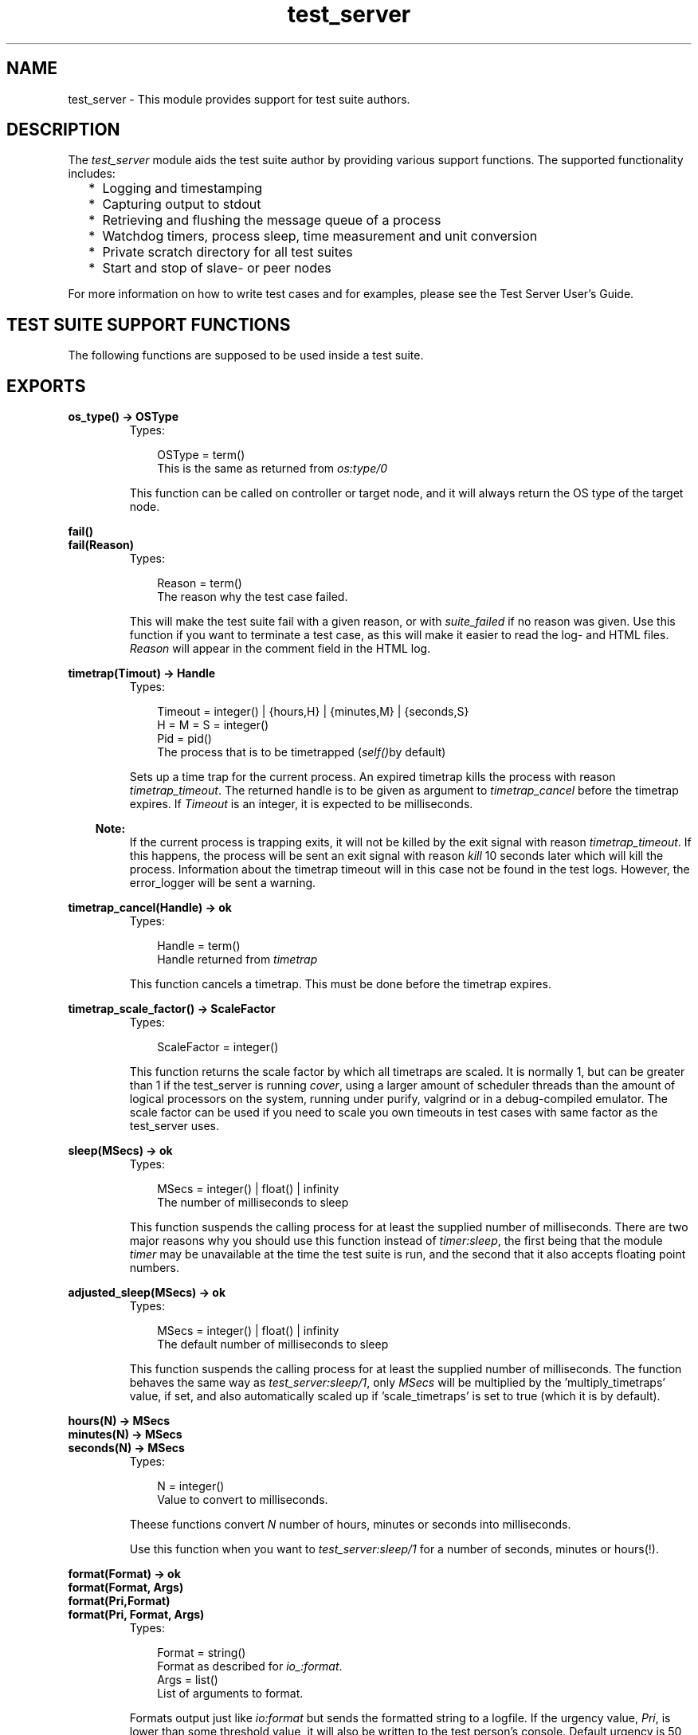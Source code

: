 .TH test_server 3 "test_server 3.4.5" "Ericsson AB" "Erlang Module Definition"
.SH NAME
test_server \- This module provides support for test suite authors.
.SH DESCRIPTION
.LP
The \fItest_server\fR\& module aids the test suite author by providing various support functions\&. The supported functionality includes:
.RS 2
.TP 2
*
Logging and timestamping 
.LP
.TP 2
*
Capturing output to stdout 
.LP
.TP 2
*
Retrieving and flushing the message queue of a process 
.LP
.TP 2
*
Watchdog timers, process sleep, time measurement and unit conversion 
.LP
.TP 2
*
Private scratch directory for all test suites 
.LP
.TP 2
*
Start and stop of slave- or peer nodes
.LP
.RE

.LP
For more information on how to write test cases and for examples, please see the Test Server User\&'s Guide\&.
.SH "TEST SUITE SUPPORT FUNCTIONS"

.LP
The following functions are supposed to be used inside a test suite\&.
.SH EXPORTS
.LP
.B
os_type() -> OSType
.br
.RS
.TP 3
Types:

OSType = term()
.br
This is the same as returned from \fIos:type/0\fR\&
.br
.RE
.RS
.LP
This function can be called on controller or target node, and it will always return the OS type of the target node\&.
.RE
.LP
.B
fail()
.br
.B
fail(Reason)
.br
.RS
.TP 3
Types:

Reason = term()
.br
The reason why the test case failed\&.
.br
.RE
.RS
.LP
This will make the test suite fail with a given reason, or with \fIsuite_failed\fR\& if no reason was given\&. Use this function if you want to terminate a test case, as this will make it easier to read the log- and HTML files\&. \fIReason\fR\& will appear in the comment field in the HTML log\&.
.RE
.LP
.B
timetrap(Timout) -> Handle
.br
.RS
.TP 3
Types:

Timeout = integer() | {hours,H} | {minutes,M} | {seconds,S}
.br
H = M = S = integer()
.br
Pid = pid()
.br
The process that is to be timetrapped (\fIself()\fR\&by default)
.br
.RE
.RS
.LP
Sets up a time trap for the current process\&. An expired timetrap kills the process with reason \fItimetrap_timeout\fR\&\&. The returned handle is to be given as argument to \fItimetrap_cancel\fR\& before the timetrap expires\&. If \fITimeout\fR\& is an integer, it is expected to be milliseconds\&.
.LP

.RS -4
.B
Note:
.RE
If the current process is trapping exits, it will not be killed by the exit signal with reason \fItimetrap_timeout\fR\&\&. If this happens, the process will be sent an exit signal with reason \fIkill\fR\& 10 seconds later which will kill the process\&. Information about the timetrap timeout will in this case not be found in the test logs\&. However, the error_logger will be sent a warning\&.

.RE
.LP
.B
timetrap_cancel(Handle) -> ok
.br
.RS
.TP 3
Types:

Handle = term()
.br
Handle returned from \fItimetrap\fR\&
.br
.RE
.RS
.LP
This function cancels a timetrap\&. This must be done before the timetrap expires\&.
.RE
.LP
.B
timetrap_scale_factor() -> ScaleFactor
.br
.RS
.TP 3
Types:

ScaleFactor = integer()
.br
.RE
.RS
.LP
This function returns the scale factor by which all timetraps are scaled\&. It is normally 1, but can be greater than 1 if the test_server is running \fIcover\fR\&, using a larger amount of scheduler threads than the amount of logical processors on the system, running under purify, valgrind or in a debug-compiled emulator\&. The scale factor can be used if you need to scale you own timeouts in test cases with same factor as the test_server uses\&.
.RE
.LP
.B
sleep(MSecs) -> ok
.br
.RS
.TP 3
Types:

MSecs = integer() | float() | infinity
.br
The number of milliseconds to sleep
.br
.RE
.RS
.LP
This function suspends the calling process for at least the supplied number of milliseconds\&. There are two major reasons why you should use this function instead of \fItimer:sleep\fR\&, the first being that the module \fItimer\fR\& may be unavailable at the time the test suite is run, and the second that it also accepts floating point numbers\&.
.RE
.LP
.B
adjusted_sleep(MSecs) -> ok
.br
.RS
.TP 3
Types:

MSecs = integer() | float() | infinity
.br
The default number of milliseconds to sleep
.br
.RE
.RS
.LP
This function suspends the calling process for at least the supplied number of milliseconds\&. The function behaves the same way as \fItest_server:sleep/1\fR\&, only \fIMSecs\fR\& will be multiplied by the \&'multiply_timetraps\&' value, if set, and also automatically scaled up if \&'scale_timetraps\&' is set to true (which it is by default)\&.
.RE
.LP
.B
hours(N) -> MSecs
.br
.B
minutes(N) -> MSecs
.br
.B
seconds(N) -> MSecs
.br
.RS
.TP 3
Types:

N = integer()
.br
Value to convert to milliseconds\&.
.br
.RE
.RS
.LP
Theese functions convert \fIN\fR\& number of hours, minutes or seconds into milliseconds\&.
.LP
Use this function when you want to \fItest_server:sleep/1\fR\& for a number of seconds, minutes or hours(!)\&.
.RE
.LP
.B
format(Format) -> ok
.br
.B
format(Format, Args)
.br
.B
format(Pri,Format)
.br
.B
format(Pri, Format, Args)
.br
.RS
.TP 3
Types:

Format = string()
.br
Format as described for \fIio_:format\fR\&\&.
.br
Args = list()
.br
List of arguments to format\&.
.br
.RE
.RS
.LP
Formats output just like \fIio:format\fR\& but sends the formatted string to a logfile\&. If the urgency value, \fIPri\fR\&, is lower than some threshold value, it will also be written to the test person\&'s console\&. Default urgency is 50, default threshold for display on the console is 1\&.
.LP
Typically, the test person don\&'t want to see everything a test suite outputs, but is merely interested in if the test cases succeeded or not, which the test server tells him\&. If he would like to see more, he could manually change the threshold values by using the \fItest_server_ctrl:set_levels/3\fR\& function\&.
.RE
.LP
.B
capture_start() -> ok
.br
.B
capture_stop() -> ok
.br
.B
capture_get() -> list()
.br
.RS
.LP
These functions makes it possible to capture all output to stdout from a process started by the test suite\&. The list of characters captured can be purged by using \fIcapture_get\fR\&\&.
.RE
.LP
.B
messages_get() -> list()
.br
.RS
.LP
This function will empty and return all the messages currently in the calling process\&' message queue\&.
.RE
.LP
.B
timecall(M, F, A) -> {Time, Value}
.br
.RS
.TP 3
Types:

M = atom()
.br
The name of the module where the function resides\&.
.br
F = atom()
.br
The name of the function to call in the module\&.
.br
A = list()
.br
The arguments to supply the called function\&.
.br
Time = integer()
.br
The number of seconds it took to call the function\&.
.br
Value = term()
.br
Value returned from the called function\&.
.br
.RE
.RS
.LP
This function measures the time (in seconds) it takes to call a certain function\&. The function call is \fInot\fR\& caught within a catch\&.
.RE
.LP
.B
do_times(N, M, F, A) -> ok
.br
.B
do_times(N, Fun)
.br
.RS
.TP 3
Types:

N = integer()
.br
Number of times to call MFA\&.
.br
M = atom()
.br
Module name where the function resides\&.
.br
F = atom()
.br
Function name to call\&.
.br
A = list()
.br
Arguments to M:F\&.
.br
.RE
.RS
.LP
Calls MFA or Fun N times\&. Useful for extensive testing of a sensitive function\&.
.RE
.LP
.B
m_out_of_n(M, N, Fun) -> ok | exit({m_out_of_n_failed, {R,left_to_do}}
.br
.RS
.TP 3
Types:

N = integer()
.br
Number of times to call the Fun\&.
.br
M = integer()
.br
Number of times to require a successful return\&.
.br
.RE
.RS
.LP
Repeatedly evaluates the given function until it succeeds (doesn\&'t crash) M times\&. If, after N times, M successful attempts have not been accomplished, the process crashes with reason {m_out_of_n_failed, {R,left_to_do}}, where R indicates how many cases that was still to be successfully completed\&.
.LP
For example:
.LP
\fIm_out_of_n(1,4,fun() -> tricky_test_case() end)\fR\& 
.br
Tries to run tricky_test_case() up to 4 times, and is happy if it succeeds once\&.
.LP
\fIm_out_of_n(7,8,fun() -> clock_sanity_check() end)\fR\& 
.br
Tries running clock_sanity_check() up to 8 times,and allows the function to fail once\&. This might be useful if clock_sanity_check/0 is known to fail if the clock crosses an hour boundary during the test (and the up to 8 test runs could never cross 2 boundaries)
.RE
.LP
.B
call_crash(M, F, A) -> Result
.br
.B
call_crash(Time, M, F, A) -> Result
.br
.B
call_crash(Time, Crash, M, F, A) -> Result
.br
.RS
.TP 3
Types:

Result = ok | exit(call_crash_timeout) | exit({wrong_crash_reason, Reason})
.br
Crash = term()
.br
Crash return from the function\&.
.br
Time = integer()
.br
Timeout in milliseconds\&.
.br
M = atom()
.br
Module name where the function resides\&.
.br
F = atom()
.br
Function name to call\&.
.br
A = list()
.br
Arguments to M:F\&.
.br
.RE
.RS
.LP
Spawns a new process that calls MFA\&. The call is considered successful if the call crashes with the gives reason (\fICrash\fR\&) or any reason if not specified\&. The call must terminate within the given time (default \fIinfinity\fR\&), or it is considered a failure\&.
.RE
.LP
.B
temp_name(Stem) -> Name
.br
.RS
.TP 3
Types:

Stem = string()
.br
.RE
.RS
.LP
Returns a unique filename starting with \fIStem\fR\& with enough extra characters appended to make up a unique filename\&. The filename returned is guaranteed not to exist in the filesystem at the time of the call\&.
.RE
.LP
.B
break(Comment) -> ok
.br
.RS
.TP 3
Types:

Comment = string()
.br
.RE
.RS
.LP
\fIComment\fR\& is a string which will be written in the shell, e\&.g\&. explaining what to do\&.
.LP
This function will cancel all timetraps and pause the execution of the test case until the user executes the \fIcontinue/0\fR\& function\&. It gives the user the opportunity to interact with the erlang node running the tests, e\&.g\&. for debugging purposes or for manually executing a part of the test case\&.
.LP
When the \fIbreak/1\fR\& function is called, the shell will look something like this:
.LP
.nf

   --- SEMIAUTOMATIC TESTING ---
   The test case executes on process <0.51.0>


   "Here is a comment, it could e.g. instruct to pull out a card"


   -----------------------------

   Continue with --> test_server:continue().        
.fi
.LP
The user can now interact with the erlang node, and when ready call \fItest_server:continue()\&.\fR\&
.LP
Note that this function can not be used if the test is executed with \fIts:run/0/1/2/3/4\fR\& in \fIbatch\fR\& mode\&.
.RE
.LP
.B
continue() -> ok
.br
.RS
.LP
This function must be called in order to continue after a test case has called \fIbreak/1\fR\&\&.
.RE
.LP
.B
run_on_shielded_node(Fun, CArgs) -> term()
.br
.RS
.TP 3
Types:

Fun = function() (arity 0)
.br
Function to execute on the shielded node\&.
.br
CArg = string()
.br
Extra command line arguments to use when starting the shielded node\&.
.br
.RE
.RS
.LP
\fIFun\fR\& is executed in a process on a temporarily created hidden node with a proxy for communication with the test server node\&. The node is called a shielded node (should have been called a shield node)\&. If \fIFun\fR\& is successfully executed, the result is returned\&. A peer node (see \fIstart_node/3\fR\&) started from the shielded node will be shielded from test server node, i\&.e\&. they will not be aware of each other\&. This is useful when you want to start nodes from earlier OTP releases than the OTP release of the test server node\&.
.LP
Nodes from an earlier OTP release can normally not be started if the test server hasn\&'t been started in compatibility mode (see the \fI+R\fR\& flag in the \fIerl(1)\fR\& documentation) of an earlier release\&. If a shielded node is started in compatibility mode of an earlier OTP release than the OTP release of the test server node, the shielded node can start nodes of an earlier OTP release\&.
.LP

.RS -4
.B
Note:
.RE
You \fImust\fR\& make sure that nodes started by the shielded node never communicate directly with the test server node\&.

.LP

.RS -4
.B
Note:
.RE
Slave nodes always communicate with the test server node; therefore, \fInever\fR\& start \fIslave nodes\fR\& from the shielded node, \fIalways\fR\& start \fIpeer nodes\fR\&\&.

.RE
.LP
.B
start_node(Name, Type, Options) -> {ok, Node} | {error, Reason}
.br
.RS
.TP 3
Types:

Name = atom() | string()
.br
Name of the slavenode to start (as given to -sname or -name)
.br
Type = slave | peer
.br
The type of node to start\&.
.br
Options = [{atom(), term()]
.br
Tuplelist of options
.br
.RE
.RS
.LP
This functions starts a node, possibly on a remote machine, and guarantees cross architecture transparency\&. Type is set to either \fIslave\fR\& or \fIpeer\fR\&\&.
.LP
\fIslave\fR\& means that the new node will have a master, i\&.e\&. the slave node will terminate if the master terminates, TTY output produced on the slave will be sent back to the master node and file I/O is done via the master\&. The master is normally the target node unless the target is itself a slave\&.
.LP
\fIpeer\fR\& means that the new node is an independent node with no master\&.
.LP
\fIOptions\fR\& is a tuplelist which can contain one or more of
.RS 2
.TP 2
.B
\fI{remote, true}\fR\&:
Start the node on a remote host\&. If not specified, the node will be started on the local host (with some exceptions, as for the case of VxWorks, where all nodes are started on a remote host)\&. Test cases that require a remote host will fail with a reasonable comment if no remote hosts are available at the time they are run\&. 
.TP 2
.B
\fI{args, Arguments}\fR\&:
Arguments passed directly to the node\&. This is typically a string appended to the command line\&. 
.TP 2
.B
\fI{wait, false}\fR\&:
Don\&'t wait until the node is up\&. By default, this function does not return until the node is up and running, but this option makes it return as soon as the node start command is given\&.\&. 
.br
 Only valid for peer nodes 
.TP 2
.B
\fI{fail_on_error, false}\fR\&:
Returns \fI{error, Reason}\fR\& rather than failing the test case\&. 
.br
 Only valid for peer nodes\&. Note that slave nodes always act as if they had \fIfail_on_error=false\fR\&
.TP 2
.B
\fI{erl, ReleaseList}\fR\&:
Use an Erlang emulator determined by ReleaseList when starting nodes, instead of the same emulator as the test server is running\&. ReleaseList is a list of specifiers, where a specifier is either {release, Rel}, {prog, Prog}, or \&'this\&'\&. Rel is either the name of a release, e\&.g\&., "r12b_patched" or \&'latest\&'\&. \&'this\&' means using the same emulator as the test server\&. Prog is the name of an emulator executable\&. If the list has more than one element, one of them is picked randomly\&. (Only works on Solaris and Linux, and the test server gives warnings when it notices that nodes are not of the same version as itself\&.) 
.br

.br
 When specifying this option to run a previous release, use \fIis_release_available/1\fR\& function to test if the given release is available and skip the test case if not\&. 
.br

.br
 In order to avoid compatibility problems (may not appear right away), use a shielded node (see \fIrun_on_shielded_node/2\fR\&) when starting nodes from different OTP releases than the test server\&. 
.TP 2
.B
\fI{cleanup, false}\fR\&:
Tells the test server not to kill this node if it is still alive after the test case is completed\&. This is useful if the same node is to be used by a group of test cases\&. 
.TP 2
.B
\fI{env, Env}\fR\&:
\fIEnv\fR\& should be a list of tuples \fI{Name, Val}\fR\&, where \fIName\fR\& is the name of an environment variable, and \fIVal\fR\& is the value it is to have in the started node\&. Both \fIName\fR\& and \fIVal\fR\& must be strings\&. The one exception is \fIVal\fR\& being the atom \fIfalse\fR\& (in analogy with \fIos:getenv/1\fR\&), which removes the environment variable\&. Only valid for peer nodes\&. Not available on VxWorks\&.
.RE
.RE
.LP
.B
stop_node(NodeName) -> bool()
.br
.RS
.TP 3
Types:

NodeName = term()
.br
Name of the node to stop
.br
.RE
.RS
.LP
This functions stops a node previously started with \fIstart_node/3\fR\&\&. Use this function to stop any node you start, or the test server will produce a warning message in the test logs, and kill the nodes automatically unless it was started with the \fI{cleanup, false}\fR\& option\&.
.RE
.LP
.B
is_commercial() -> bool()
.br
.RS
.LP
This function test whether the emulator is commercially supported emulator\&. The tests for a commercially supported emulator could be more stringent (for instance, a commercial release should always contain documentation for all applications)\&.
.RE
.LP
.B
is_release_available(Release) -> bool()
.br
.RS
.TP 3
Types:

Release = string() | atom()
.br
Release to test for
.br
.RE
.RS
.LP
This function test whether the release given by \fIRelease\fR\& (for instance, "r12b_patched") is available on the computer that the test_server controller is running on\&. Typically, you should skip the test case if not\&.
.LP
Caution: This function may not be called from the \fIsuite\fR\& clause of a test case, as the test_server will deadlock\&.
.RE
.LP
.B
is_native(Mod) -> bool()
.br
.RS
.TP 3
Types:

Mod = atom()
.br
A module name
.br
.RE
.RS
.LP
Checks whether the module is natively compiled or not
.RE
.LP
.B
app_test(App) -> ok | test_server:fail()
.br
.B
app_test(App,Mode)
.br
.RS
.TP 3
Types:

App = term()
.br
The name of the application to test
.br
Mode = pedantic | tolerant
.br
Default is pedantic
.br
.RE
.RS
.LP
Checks an applications \&.app file for obvious errors\&. The following is checked:
.RS 2
.TP 2
*
required fields 
.LP
.TP 2
*
that all modules specified actually exists 
.LP
.TP 2
*
that all requires applications exists 
.LP
.TP 2
*
that no module included in the application has export_all 
.LP
.TP 2
*
that all modules in the ebin/ dir is included (If \fIMode==tolerant\fR\& this only produces a warning, as all modules does not have to be included)
.LP
.RE

.RE
.LP
.B
comment(Comment) -> ok
.br
.RS
.TP 3
Types:

Comment = string()
.br
.RE
.RS
.LP
The given String will occur in the comment field of the table on the HTML result page\&. If called several times, only the last comment is printed\&. comment/1 is also overwritten by the return value {comment,Comment} from a test case or by fail/1 (which prints Reason as a comment)\&.
.RE
.SH "TEST SUITE EXPORTS"

.LP
The following functions must be exported from a test suite module\&.
.SH EXPORTS
.LP
.B
all(suite) -> TestSpec | {skip, Comment}
.br
.RS
.TP 3
Types:

TestSpec = list()
.br
Comment = string()
.br
This comment will be printed on the HTML result page
.br
.RE
.RS
.LP
This function must return the test specification for the test suite module\&. The syntax of a test specification is described in the Test Server User\&'s Guide\&.
.RE
.LP
.B
init_per_suite(Config0) -> Config1 | {skip, Comment}
.br
.RS
.TP 3
Types:

Config0 = Config1 = [tuple()]
.br
Comment = string()
.br
Describes why the suite is skipped
.br
.RE
.RS
.LP
This function is called before all other test cases in the suite\&. \fIConfig\fR\& is the configuration which can be modified here\&. Whatever is returned from this function is given as \fIConfig\fR\& to the test cases\&.
.LP
If this function fails, all test cases in the suite will be skipped\&.
.RE
.LP
.B
end_per_suite(Config) -> void()
.br
.RS
.TP 3
Types:

Config = [tuple()]
.br
.RE
.RS
.LP
This function is called after the last test case in the suite, and can be used to clean up whatever the test cases have done\&. The return value is ignored\&.
.RE
.LP
.B
init_per_testcase(Case, Config0) -> Config1 | {skip, Comment}
.br
.RS
.TP 3
Types:

Case = atom()
.br
Config0 = Config1 = [tuple()]
.br
Comment = string()
.br
Describes why the test case is skipped
.br
.RE
.RS
.LP
This function is called before each test case\&. The \fICase\fR\& argument is the name of the test case, and \fIConfig\fR\& is the configuration which can be modified here\&. Whatever is returned from this function is given as \fIConfig\fR\& to the test case\&.
.RE
.LP
.B
end_per_testcase(Case, Config) -> void()
.br
.RS
.TP 3
Types:

Case = atom()
.br
Config = [tuple()]
.br
.RE
.RS
.LP
This function is called after each test case, and can be used to clean up whatever the test case has done\&. The return value is ignored\&.
.RE
.LP
.B
Case(doc) -> [Decription]
.br
.B
Case(suite) -> [] | TestSpec | {skip, Comment}
.br
.B
Case(Config) -> {skip, Comment} | {comment, Comment} | Ok
.br
.RS
.TP 3
Types:

Description = string()
.br
Short description of the test case
.br
TestSpec = list()
.br
Comment = string()
.br
This comment will be printed on the HTML result page
.br
Ok = term()
.br
Config = [tuple()]
.br
Elements from the Config parameter can be read with the ?config macro, see section about test suite support macros
.br
.RE
.RS
.LP
The \fIdocumentation clause\fR\& (argument \fIdoc\fR\&) can be used for automatic generation of test documentation or test descriptions\&.
.LP
The \fIspecification clause\fR\& (argument \fIspec\fR\&) shall return an empty list, the test specification for the test case or \fI{skip,Comment}\fR\&\&. The syntax of a test specification is described in the Test Server User\&'s Guide\&.
.LP
\fINote that the specification clause always is executed on the controller host\&.\fR\&
.LP
The \fIexecution clause\fR\& (argument \fIConfig\fR\&) is only called if the specification clause returns an empty list\&. The execution clause is the real test case\&. Here you must call the functions you want to test, and do whatever you need to check the result\&. If something fails, make sure the process crashes or call \fItest_server:fail/0/1\fR\& (which also will cause the process to crash)\&.
.LP
You can return \fI{skip,Comment}\fR\& if you decide not to run the test case after all, e\&.g\&. if it is not applicable on this platform\&.
.LP
You can return \fI{comment,Comment}\fR\& if you wish to print some information in the \&'Comment\&' field on the HTML result page\&.
.LP
If the execution clause returns anything else, it is considered a success, unless it is \fI{\&'EXIT\&',Reason}\fR\& or \fI{\&'EXIT\&',Pid,Reason}\fR\& which can\&'t be distinguished from a crash, and thus will be considered a failure\&.
.LP
A \fIconf test case\fR\& is a group of test cases with an init and a cleanup function\&. The init and cleanup functions are also test cases, but they have special rules:
.RS 2
.TP 2
*
They do not need a specification clause\&.
.LP
.TP 2
*
They must always have the execution clause\&.
.LP
.TP 2
*
They must return the \fIConfig\fR\& parameter, a modified version of it or \fI{skip,Comment}\fR\& from the execution clause\&.
.LP
.TP 2
*
The cleanup function may also return a tuple \fI{return_group_result,Status}\fR\&, which is used to return the status of the conf case to Test Server and/or to a conf case on a higher level\&. (\fIStatus = ok | skipped | failed\fR\&)\&.
.LP
.TP 2
*
\fIinit_per_testcase\fR\& and \fIend_per_testcase\fR\& are not called before and after these functions\&.
.LP
.RE

.RE
.SH "TEST SUITE LINE NUMBERS"

.LP
If a test case fails, the test server can report the exact line number at which it failed\&. There are two ways of doing this, either by using the \fIline\fR\& macro or by using the \fItest_server_line\fR\& parse transform\&.
.LP
The \fIline\fR\& macro is described under TEST SUITE SUPPORT MACROS below\&. The \fIline\fR\& macro will only report the last line executed when a test case failed\&.
.LP
The \fItest_server_line\fR\& parse transform is activated by including the headerfile \fItest_server_line\&.hrl\fR\& in the test suite\&. When doing this, it is important that the \fItest_server_line\fR\& module is in the code path of the erlang node compiling the test suite\&. The parse transform will report a history of a maximum of 10 lines when a test case fails\&. Consecutive lines in the same function are not shown\&.
.LP
The attribute \fI-no_lines(FuncList)\&.\fR\& can be used in the test suite to exclude specific functions from the parse transform\&. This is necessary e\&.g\&. for functions that are executed on old (i\&.e\&. <R10B) OTP releases\&. \fIFuncList = [{Func,Arity}]\fR\&\&.
.LP
If both the \fIline\fR\& macro and the parse transform is used in the same module, the parse transform will overrule the macro\&.
.SH "TEST SUITE SUPPORT MACROS"

.LP
There are some macros defined in the \fItest_server\&.hrl\fR\& that are quite useful for test suite programmers:
.LP
The \fIline\fR\& macro, is quite essential when writing test cases\&. It tells the test server exactly what line of code that is being executed, so that it can report this line back if the test case fails\&. Use this macro at the beginning of every test case line of code\&.
.LP
The \fIconfig\fR\& macro, is used to retrieve information from the \fIConfig\fR\& variable sent to all test cases\&. It is used with two arguments, where the first is the name of the configuration variable you wish to retrieve, and the second is the \fIConfig\fR\& variable supplied to the test case from the test server\&.
.LP
Possible configuration variables include:
.RS 2
.TP 2
*
\fIdata_dir\fR\& - Data file directory\&.
.LP
.TP 2
*
\fIpriv_dir\fR\& - Scratch file directory\&.
.LP
.TP 2
*
\fInodes\fR\& - Nodes specified in the spec file
.LP
.TP 2
*
\fInodenames\fR\& - Generated nodenames\&.
.LP
.TP 2
*
Whatever added by conf test cases or \fIinit_per_testcase/2\fR\&
.LP
.RE

.LP
Examples of the \fIline\fR\& and \fIconfig\fR\& macros can be seen in the Examples chapter in the user\&'s guide\&.
.LP
If the \fIline_trace\fR\& macro is defined, you will get a timestamp (\fIerlang:now()\fR\&) in your minor log for each \fIline\fR\& macro in your suite\&. This way you can at any time see which line is currently being executed, and when the line was called\&.
.LP
The \fIline_trace\fR\& macro can also be used together with the \fItest_server_line\fR\& parse transform described above\&. A timestamp will then be written for each line in the suite, except for functions stated in the \fI-no_lines\fR\& attribute\&.
.LP
The \fIline_trace\fR\& macro can e\&.g\&. be defined as a compile option, like this: 
.br
\fIerlc -W -Dline_trace my_SUITE\&.erl\fR\&
